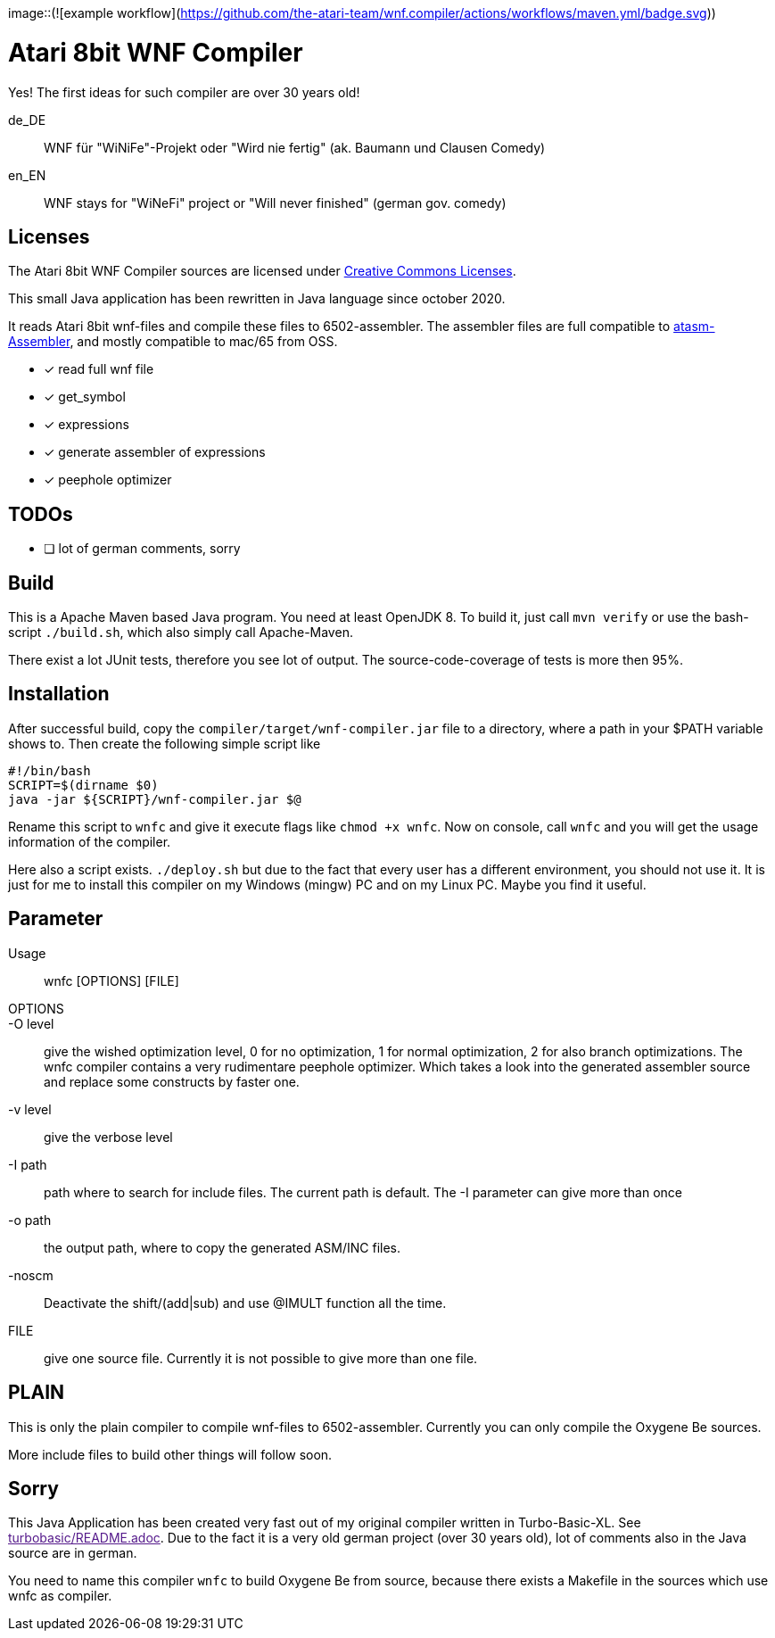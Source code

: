 image::(![example workflow](https://github.com/the-atari-team/wnf.compiler/actions/workflows/maven.yml/badge.svg))

= Atari 8bit WNF Compiler

Yes! The first ideas for such compiler are over 30 years old!

de_DE:: WNF für "WiNiFe"-Projekt oder "Wird nie fertig" (ak. Baumann und Clausen Comedy)

en_EN:: WNF stays for "WiNeFi" project or "Will never finished" (german gov. comedy)


== Licenses
The Atari 8bit WNF Compiler sources are licensed under
https://creativecommons.org/licenses/by-sa/2.5/[Creative Commons Licenses].



This small Java application has been rewritten in Java language
since october 2020.

It reads Atari 8bit wnf-files and compile these files to 6502-assembler.
The assembler files are full compatible to
https://atari.miribilist.com/atasm/[atasm-Assembler],
and mostly compatible to mac/65 from OSS.

* [x] read full wnf file
* [x] get_symbol
* [x] expressions
* [x] generate assembler of expressions
* [x] peephole optimizer


== TODOs
* [ ] lot of german comments, sorry

== Build
This is a Apache Maven based Java program. You need at least OpenJDK 8.
To build it, just call `mvn verify` or use the
bash-script `./build.sh`, which also simply call Apache-Maven.

There exist a lot JUnit tests, therefore you see lot of output.
The source-code-coverage of tests is more then 95%.


== Installation
After successful build, copy the `compiler/target/wnf-compiler.jar` file
to a directory, where a path in your $PATH variable shows to.
Then create the following simple script like
[source]
#!/bin/bash
SCRIPT=$(dirname $0)
java -jar ${SCRIPT}/wnf-compiler.jar $@

Rename this script to `wnfc` and give it execute flags like `chmod +x wnfc`.
Now on console, call `wnfc` and you will get the usage information of the compiler.

Here also a script exists.
`./deploy.sh` but due to the fact that every user has a different environment, you should not use it.
It is just for me to install this compiler on my Windows (mingw) PC
and on my Linux PC. Maybe you find it useful.


== Parameter
Usage::
wnfc [OPTIONS] [FILE]

OPTIONS::

-O level:: give the wished optimization level,
0 for no optimization,
1 for normal optimization,
2 for also branch optimizations.
The wnfc compiler contains a very rudimentare peephole optimizer.
Which takes a look into the generated assembler source and replace some constructs by faster one.

-v level:: give the verbose level

-I path:: path where to search for include files.
The current path is default.
The -I parameter can give more than once

-o path:: the output path, where to copy the generated ASM/INC files.

-noscm:: Deactivate the shift/(add|sub) and use @IMULT function all the time.

FILE:: give one source file. Currently it is not possible to
give more than one file.


== PLAIN

This is only the plain compiler to compile wnf-files to 6502-assembler.
Currently you can only compile the Oxygene Be sources.

More include files to build other things will follow soon.

== Sorry
This Java Application has been created very fast out of my original
compiler written in Turbo-Basic-XL.
See link:[turbobasic/README.adoc].
Due to the fact it is a very old german project (over 30 years old), lot of comments
also in the Java source are in german.

You need to name this compiler `wnfc` to build Oxygene Be from source, because there exists a Makefile in the sources which use wnfc as compiler.
